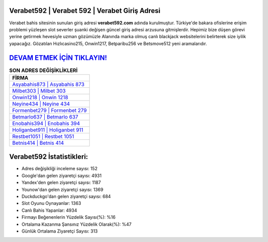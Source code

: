 ﻿Verabet592 | Verabet 592 | Verabet Giriş Adresi
===================================

.. image:: images/verabet-giris.jpg
   :width: 600
   
Verabet bahis sitesinin sunulan giriş adresi **verabet592.com** adında kurulmuştur. Türkiye'de bakara ofislerine erişim problemi yüzleşen slot severler şuanki değişen güncel giriş adresi arzusuna gitmişlerdir. Hepimiz bize düşen görevi yerine getirmek hevesiyle uzman gözümüzle Alanında marka olmuş  canlı blackjack websitelerini belirterek size iyilik yapacağız. Gözatılan Hızlıcasino215, Onwin1217, Betparibu256 ve Betsmove512 yeni aramalarıdır.

`DEVAM ETMEK İÇİN TIKLAYIN! <https://urlday.cc/git>`_
==============

.. list-table:: **SON ADRES DEĞİŞİKLİKLERİ**
   :widths: 100
   :header-rows: 1

   * - FİRMA
   * - `Asyabahis873 | Asyabahis 873 <asyabahis873-asyabahis-873-asyabahis-giris-adresi.html>`_
   * - `Milbet303 | Milbet 303 <milbet303-milbet-303-milbet-giris-adresi.html>`_
   * - `Onwin1218 | Onwin 1218 <onwin1218-onwin-1218-onwin-giris-adresi.html>`_	 
   * - `Neyine434 | Neyine 434 <neyine434-neyine-434-neyine-giris-adresi.html>`_	 
   * - `Formenbet279 | Formenbet 279 <formenbet279-formenbet-279-formenbet-giris-adresi.html>`_ 
   * - `Betmarlo637 | Betmarlo 637 <betmarlo637-betmarlo-637-betmarlo-giris-adresi.html>`_
   * - `Enobahis394 | Enobahis 394 <enobahis394-enobahis-394-enobahis-giris-adresi.html>`_	 
   * - `Holiganbet911 | Holiganbet 911 <holiganbet911-holiganbet-911-holiganbet-giris-adresi.html>`_
   * - `Restbet1051 | Restbet 1051 <restbet1051-restbet-1051-restbet-giris-adresi.html>`_
   * - `Betnis414 | Betnis 414 <betnis414-betnis-414-betnis-giris-adresi.html>`_
	 
Verabet592 İstatistikleri:
===================================	 
* Adres değişikliği inceleme sayısı: 152
* Google'dan gelen ziyaretçi sayısı: 4931
* Yandex'den gelen ziyaretçi sayısı: 1187
* Younow'dan gelen ziyaretçi sayısı: 1369
* Duckduckgo'dan gelen ziyaretçi sayısı: 684
* Slot Oyunu Oynayanlar: 1363
* Canlı Bahis Yapanlar: 4934
* Firmayı Beğenenlerin Yüzdelik Sayısı(%): %16
* Ortalama Kazanma Şansınız Yüzdelik Olarak(%): %47
* Günlük Ortalama Ziyaretçi Sayısı: 313
